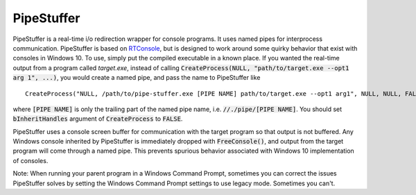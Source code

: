 ===========
PipeStuffer
===========

PipeStuffer is a real-time i/o redirection wrapper for console programs. It uses named pipes for interprocess communication. PipeStuffer is based on `RTConsole <https://www.codeproject.com/Articles/16163/Real-Time-Console-Output-Redirection>`_, but is designed to work around some quirky behavior that exist with consoles in Windows 10. To use, simply put the compiled executable in a known place. If you wanted the real-time output from a program called `target.exe`, instead of calling :code:`CreateProcess(NULL, "path/to/target.exe --opt1 arg 1", ...)`, you would create a named pipe, and pass the name to PipeStuffer like 

::

	CreateProcess("NULL, /path/to/pipe-stuffer.exe [PIPE NAME] path/to/target.exe --opt1 arg1", NULL, NULL, FALSE, ...)

where :code:`[PIPE NAME]` is only the trailing part of the named pipe name, i.e. :code:`//./pipe/[PIPE NAME]`. You should set :code:`bInheritHandles` argument of :code:`CreateProcess` to :code:`FALSE`. 



PipeStuffer uses a console screen buffer for communication with the target program so that output is not buffered. Any Windows console inherited by PipeStuffer is immediately dropped with :code:`FreeConsole()`, and output from the target program will come through a named pipe. This prevents spurious behavior associated with Windows 10 implementation of consoles. 

Note: When running your parent program in a Windows Command Prompt, sometimes you can correct the issues PipeStuffer solves by setting the Windows Command Prompt settings to use legacy mode. Sometimes you can't. 



